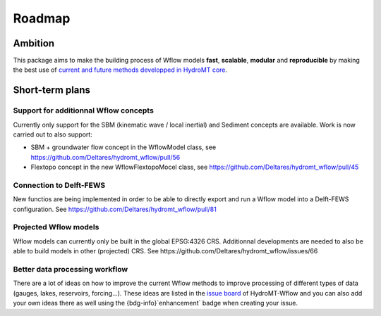 .. _roadmap:

Roadmap
=======

Ambition
--------
This package aims to make the building process of Wflow models **fast**, **scalable**, **modular** and **reproducible** 
by making the best use of `current and future methods developped in HydroMT core <https://deltares.github.io/hydromt/latest/dev/roadmap.html>`_.

Short-term plans
----------------

Support for additionnal Wflow concepts
""""""""""""""""""""""""""""""""""""""
Currently only support for the SBM (kinematic wave / local inertial) and Sediment concepts are available.
Work is now carried out to also support:

- SBM + groundwater flow concept in the WflowModel class, see https://github.com/Deltares/hydromt_wflow/pull/56
- Flextopo concept in the new WflowFlextopoMocel class, see https://github.com/Deltares/hydromt_wflow/pull/45

Connection to Delft-FEWS
""""""""""""""""""""""""
New functios are being implemented in order to be able to directly export and run a Wflow model into a 
Delft-FEWS configuration. See https://github.com/Deltares/hydromt_wflow/pull/81

Projected Wflow models
""""""""""""""""""""""
Wflow models can currently only be built in the global EPSG:4326 CRS. Additionnal developments are needed to also be able to 
build models in other (projected) CRS. See https://github.com/Deltares/hydromt_wflow/issues/66

Better data processing workflow
"""""""""""""""""""""""""""""""
There are a lot of ideas on how to improve the current Wflow methods to improve processing of different types of 
data (gauges, lakes, reservoirs, forcing...). These ideas are listed in the `issue board <https://github.com/Deltares/hydromt_wflow/issues>`_ 
of HydroMT-Wflow and you can also add your own ideas there as well using the {bdg-info}`enhancement` badge when creating
your issue.